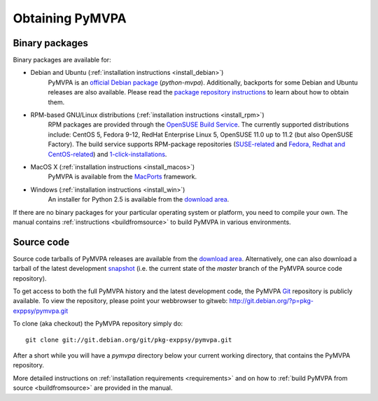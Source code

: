 .. -*- mode: rst; fill-column: 78; indent-tabs-mode: nil -*-
.. ex: set sts=4 ts=4 sw=4 et tw=79:
  ### ### ### ### ### ### ### ### ### ### ### ### ### ### ### ### ### ### ###
  #
  #   See COPYING file distributed along with the PyMVPA package for the
  #   copyright and license terms.
  #
  ### ### ### ### ### ### ### ### ### ### ### ### ### ### ### ### ### ### ###


.. index:: Download
.. _chap_download:

****************
Obtaining PyMVPA
****************

Binary packages
===============

Binary packages are available for:

* Debian and Ubuntu (:ref:`installation instructions <install_debian>`)
    PyMVPA is an `official Debian package`_ (`python-mvpa`).
    Additionally, backports for some Debian and Ubuntu releases are also
    available. Please read the `package repository instructions`_ to learn
    about how to obtain them.

* RPM-based GNU/Linux distributions (:ref:`installation instructions <install_rpm>`)
    RPM packages are provided through the `OpenSUSE Build Service`_. The
    currently supported distributions include: CentOS 5, Fedora 9-12,
    RedHat Enterprise Linux 5, OpenSUSE 11.0 up to 11.2 (but also OpenSUSE
    Factory). The build service supports RPM-package repositories
    (`SUSE-related`_ and `Fedora, Redhat and CentOS-related`_) and
    `1-click-installations`_.

* MacOS X (:ref:`installation instructions <install_macos>`)
    PyMVPA is available from the MacPorts_ framework.

* Windows (:ref:`installation instructions <install_win>`)
    An installer for Python 2.5 is available from the `download area`_.

If there are no binary packages for your particular operating system or
platform, you need to compile your own. The manual contains :ref:`instructions
<buildfromsource>` to build PyMVPA in various environments.

.. _MacPorts: http://www.macports.org
.. _official Debian package: http://packages.debian.org/python-mvpa
.. _package repository instructions: http://neuro.debian.net/#how-to-use-this-repository
.. _SUSE-related: http://download.opensuse.org/repositories/home:/hankem:/suse/
.. _Fedora, Redhat and CentOS-related: http://download.opensuse.org/repositories/home:/hankem:/rh5/
.. _1-click-installations: http://software.opensuse.org/search?baseproject=ALL&p=1&q=python-mvpa
.. _OpenSUSE Build Service: https://build.opensuse.org/


Source code
===========

Source code tarballs of PyMVPA releases are available from the `download
area`_. Alternatively, one can also download a tarball of the latest
development snapshot_ (i.e. the current state of the *master* branch of the
PyMVPA source code repository).

To get access to both the full PyMVPA history and the latest
development code, the PyMVPA Git_ repository is publicly available. To view the
repository, please point your webbrowser to gitweb:
http://git.debian.org/?p=pkg-exppsy/pymvpa.git

To clone (aka checkout) the PyMVPA repository simply do:

::

  git clone git://git.debian.org/git/pkg-exppsy/pymvpa.git

After a short while you will have a `pymvpa` directory below your current
working directory, that contains the PyMVPA repository.

More detailed instructions on :ref:`installation requirements <requirements>`
and on how to :ref:`build PyMVPA from source <buildfromsource>` are provided
in the manual.


.. _download area: http://alioth.debian.org/frs/?group_id=30954
.. _Git: http://git.or.cz/
.. _snapshot:  http://git.debian.org/?p=pkg-exppsy/pymvpa.git;a=snapshot;h=refs/heads/master;sf=tgz

